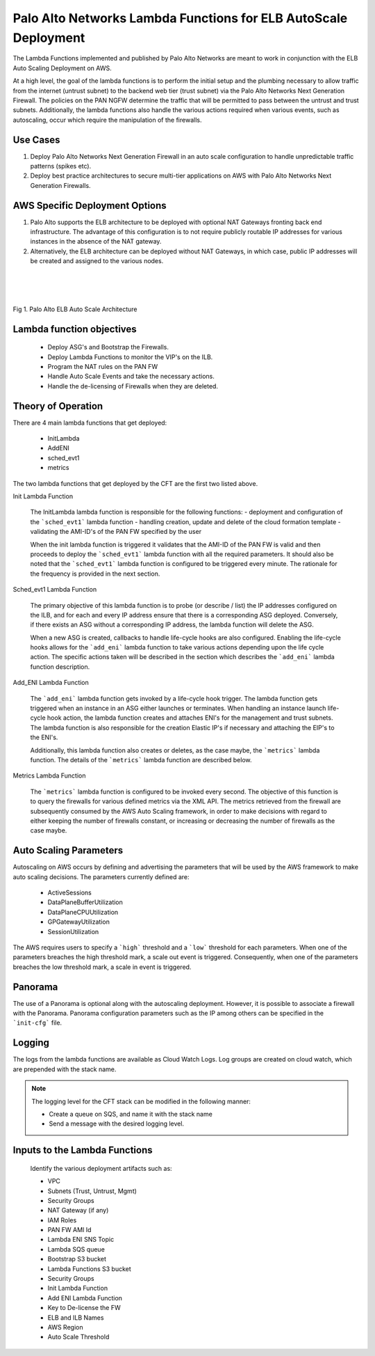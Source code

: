 Palo Alto Networks Lambda Functions for ELB AutoScale Deployment
================================================================

The Lambda Functions implemented and published by Palo Alto Networks are
meant to work in conjunction with the ELB Auto Scaling Deployment on AWS.

At a high level, the goal of the lambda functions is to perform the initial
setup and the plumbing necessary to allow traffic from the internet (untrust
subnet) to the backend web tier (trust subnet) via the Palo Alto Networks
Next Generation Firewall. The policies on the PAN NGFW determine the traffic
that will be permitted to pass between the untrust and trust subnets.
Additionally, the lambda functions also handle the various actions required
when various events, such as autoscaling, occur which require the manipulation
of the firewalls.


Use Cases
+++++++++

1. Deploy Palo Alto Networks Next Generation Firewall in an auto scale
   configuration to handle unpredictable traffic patterns (spikes etc).

2. Deploy best practice architectures to secure multi-tier applications
   on AWS with Palo Alto Networks Next Generation Firewalls.


AWS Specific Deployment Options
+++++++++++++++++++++++++++++++

1. Palo Alto supports the ELB architecture to be deployed
   with optional NAT Gateways fronting back end infrastructure.
   The advantage of this configuration is to not require publicly
   routable IP addresses for various instances in the absence of the NAT
   gateway.

2. Alternatively, the ELB architecture can be deployed without NAT Gateways,
   in which case, public IP addresses will be created and assigned to the
   various nodes.


|
|
|

.. figure:: aws.png
    :align: center
    :alt: alternate text

    Fig 1. Palo Alto ELB Auto Scale Architecture


Lambda function objectives
++++++++++++++++++++++++++

    - Deploy ASG's and Bootstrap the Firewalls.
    - Deploy Lambda Functions to monitor the VIP's on the ILB.
    - Program the NAT rules on the PAN FW
    - Handle Auto Scale Events and take the necessary actions.
    - Handle the de-licensing of Firewalls when they are deleted.


Theory of Operation
+++++++++++++++++++

There are 4 main lambda functions that get deployed:

    - InitLambda
    - AddENI
    - sched_evt1
    - metrics

The two lambda functions that get deployed by the CFT are the first two listed above.

Init Lambda Function

    The InitLambda lambda function is responsible for the following functions:
    - deployment and configuration of the ```sched_evt1``` lambda function
    - handling creation, update and delete of the cloud formation template
    - validating the AMI-ID's of the PAN FW specified by the user

    When the init lambda function is triggered it validates that the AMI-ID of the PAN FW
    is valid and then proceeds to deploy the ```sched_evt1``` lambda function with all the
    required parameters. It should also be noted that the ```sched_evt1``` lambda function
    is configured to be triggered every minute. The rationale for the frequency is provided
    in the next section.

Sched_evt1 Lambda Function

    The primary objective of this lambda function is to probe (or describe / list) the IP addresses
    configured on the ILB, and for each and every IP address ensure that there is a corresponding
    ASG deployed. Conversely, if there exists an ASG without a corresponding IP address, the lambda function
    will delete the ASG.

    When a new ASG is created, callbacks to handle life-cycle hooks are also configured.
    Enabling the life-cycle hooks allows for the ```add_eni``` lambda function to take various
    actions depending upon the life cycle action. The specific actions taken will be described in the section
    which describes the ```add_eni``` lambda function description.


Add_ENI Lambda Function

    The ```add_eni``` lambda function gets invoked by a life-cycle hook trigger. The lambda function gets
    triggered when an instance in an ASG either launches or terminates. When handling an instance launch
    life-cycle hook action, the lambda function creates and attaches ENI's for the management and trust
    subnets. The lambda function is also responsible for the creation Elastic IP's if necessary and attaching
    the EIP's to the ENI's.

    Additionally, this lambda function also creates or deletes, as the case maybe, the ```metrics``` lambda
    function. The details of the ```metrics``` lambda function are described below.

Metrics Lambda Function

    The ```metrics``` lambda function is configured to be invoked every second. The objective of this function
    is to query the firewalls for various defined metrics via the XML API. The metrics retrieved from the firewall
    are subsequently consumed by the AWS Auto Scaling framework, in order to make decisions with regard to either
    keeping the number of firewalls constant, or increasing or decreasing the number of firewalls as the case maybe.

Auto Scaling Parameters
+++++++++++++++++++++++

Autoscaling on AWS occurs by defining and advertising the parameters that will be used by the AWS framework to make
auto scaling decisions. The parameters currently defined are:

    - ActiveSessions
    - DataPlaneBufferUtilization
    - DataPlaneCPUUtilization
    - GPGatewayUtilization
    - SessionUtilization

The AWS requires users to specify a ```high``` threshold and a ```low``` threshold for each parameters. When one of the
parameters breaches the high threshold mark, a scale out event is triggered. Consequently, when one of the parameters
breaches the low threshold mark, a scale in event is triggered. 

Panorama
++++++++

The use of a Panorama is optional along with the autoscaling deployment. However, it is possible to associate
a firewall with the Panorama. Panorama configuration parameters such as the IP among others can be specified
in the ```init-cfg``` file.

Logging
+++++++

The logs from the lambda functions are available as Cloud Watch Logs. Log groups are created on cloud watch,
which are prepended with the stack name.

.. note:: The logging level for the CFT stack can be modified in the following manner:

   - Create a queue on SQS, and name it with the stack name
   - Send a message with the desired logging level.

Inputs to the Lambda Functions
++++++++++++++++++++++++++++++

    Identify the various deployment artifacts such as:

    - VPC
    - Subnets (Trust, Untrust, Mgmt)
    - Security Groups
    - NAT Gateway (if any)
    - IAM Roles
    - PAN FW AMI Id
    - Lambda ENI SNS Topic
    - Lambda SQS queue
    - Bootstrap S3 bucket
    - Lambda Functions S3 bucket
    - Security Groups
    - Init Lambda Function
    - Add ENI Lambda Function
    - Key to De-license the FW
    - ELB and ILB Names
    - AWS Region
    - Auto Scale Threshold